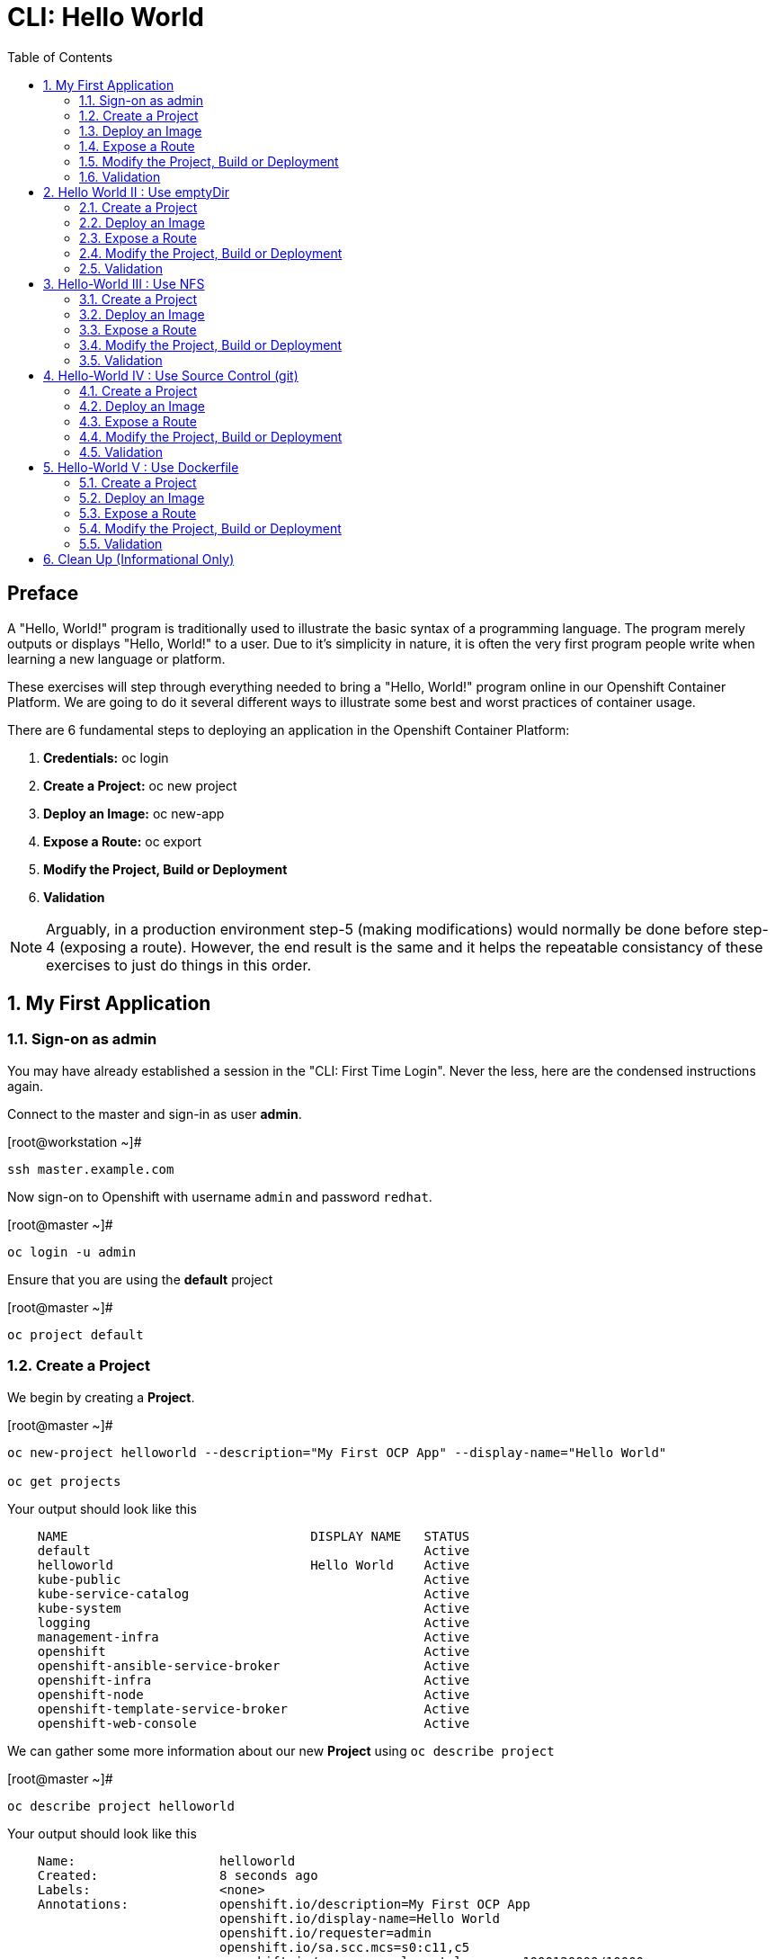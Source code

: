 :sectnums:
:sectnumlevels: 2
ifdef::env-github[]
:tip-caption: :bulb:
:note-caption: :information_source:
:important-caption: :heavy_exclamation_mark:
:caution-caption: :fire:
:warning-caption: :warning:
endif::[]

:toc:

= CLI: Hello World

[discrete]
== Preface

A "Hello, World!" program is traditionally used to illustrate the basic syntax of a programming language.  The program merely outputs or displays "Hello, World!" to a user. Due to it's simplicity in nature, it is often the very first program people write when learning a new language or platform.

These exercises will step through everything needed to bring a "Hello, World!" program online in our Openshift Container Platform.  We are going to do it several different ways to illustrate some best and worst practices of container usage.

There are 6 fundamental steps to deploying an application in the Openshift Container Platform:

  . *Credentials:* oc login
  . *Create a Project:* oc new project 
  . *Deploy an Image:* oc new-app
  . *Expose a Route:* oc export
  . *Modify the Project, Build or Deployment*
  . *Validation*
  
NOTE: Arguably, in a production environment step-5 (making modifications) would normally be done before step-4 (exposing a route).  However, the end result is the same and it helps the repeatable consistancy of these exercises to just do things in this order.

== My First Application

=== Sign-on as admin

You may have already established a session in the "CLI: First Time Login".  Never the less, here are the condensed instructions again.

Connect to the master and sign-in as user *admin*.

.[root@workstation ~]#
----
ssh master.example.com
----

Now sign-on to Openshift with username `admin` and password `redhat`.

.[root@master ~]#
----
oc login -u admin
----

Ensure that you are using the *default* project

.[root@master ~]#
----
oc project default
----

=== Create a Project

We begin by creating a *Project*.

.[root@master ~]#
----
oc new-project helloworld --description="My First OCP App" --display-name="Hello World"

oc get projects
----

.Your output should look like this
[source,indent=4]
----
NAME                                DISPLAY NAME   STATUS
default                                            Active
helloworld                          Hello World    Active
kube-public                                        Active
kube-service-catalog                               Active
kube-system                                        Active
logging                                            Active
management-infra                                   Active
openshift                                          Active
openshift-ansible-service-broker                   Active
openshift-infra                                    Active
openshift-node                                     Active
openshift-template-service-broker                  Active
openshift-web-console                              Active
----

We can gather some more information about our new *Project* using `oc describe project`

.[root@master ~]#
----    
oc describe project helloworld
----  

.Your output should look like this
[source,indent=4]
----
Name:                   helloworld
Created:                8 seconds ago
Labels:                 <none>
Annotations:            openshift.io/description=My First OCP App
                        openshift.io/display-name=Hello World
                        openshift.io/requester=admin
                        openshift.io/sa.scc.mcs=s0:c11,c5
                        openshift.io/sa.scc.supplemental-groups=1000120000/10000
                        openshift.io/sa.scc.uid-range=1000120000/10000
Display Name:           Hello World
Description:            My First OCP App
Status:                 Active
Node Selector:          <none>
Quota:                  <none>
Resource limits:        <none>
----

=== Deploy an Image

We are not quite ready to start building our own container images from scratch, so we will leverage an existing one available from the RedHat's Container Registry.

.[root@master ~]#
----
oc new-app registry.access.redhat.com/rhscl/httpd-24-rhel7 --name=hello-app
----

You just instructed Openshift to create a new application called *hello-app*.  Without getting caught up in the details, basically what happens is:

  * Openshift checks the local catalog for an existing copy of the specified image *httpd-24-rhel7*
  * Since this is our first deployment in Openshift, the image was likely not available and so Openshift automatically fetches it from the Red Hat Container Registry and adds it to the local catalog
  * A *Container Creating Container* is initiated to contruct the desired image (ie: customizations or source integration)
  * A *Deployment Container* is initiated to launch the desired image
  * and Voi La!!! The container is deployed and ready to go to work.

Now let's have a closer inspection with a couple different commands.  

.[root@master ~]#
----
oc status
    
oc get pods
    
oc get services
----

The IP address shown for the service is the internal non-routable network for the pod.  From any node in the cluster, we can test the pod for application functionality before exposing the service to the public. 

Run `oc get pods` and `oc get services` several times to watch the changes as described above.

.Your output should look like this
[source,indent=4]
----
NAME                READY     STATUS    RESTARTS   AGE
hello-app-1-74v6s   1/1       Running   0          44s

NAME        TYPE        CLUSTER-IP      EXTERNAL-IP   PORT(S)             AGE
hello-app   ClusterIP   172.30.163.94   <none>        8080/TCP,8443/TCP   6m
----

We can also monitor the deployment of the application by running `oc rollout status`.  This command will exit once the deployment has completed and the web application is ready.

.[root@master ~]#
----
oc rollout status dc/hello-app
----

Once the **hello-app-1-????** is in a 'Running' state, you can proceed with the next step.  Use the 'Cluster-IP' address from output of `oc get services` to perform the following **curl**.

.[root@master ~]#
----
curl http://{ip_address}}:8080
----

This illustrates that the application is alive and providing output as expected.  However, it is not yet exposed to the outside world.  For this, we need to create a 'route'.

=== Expose a Route

In Openshift, routers are the processes responsible for making services accessible to the outside world.  Routers run as containers on nodes.  Therefore, the nodes where routers run must be reachable themselves.

Let's create a route for our new applciation.

.[root@master ~]#
----
oc expose service hello-app --hostname=helloworld.cloud.example.com
----

You can retrieve the current list of configured routes with the `oc get routes` command.

.[root@master ~]#
----
oc get routes
----

.Your output should look like this
[source,indent=4]
----
NAME        HOST/PORT                      PATH      SERVICES    PORT       TERMINATION   WILDCARD
hello-app   helloworld.cloud.example.com             hello-app   8080-tcp                 None
----

[discrete]
=== Interim Validation

.[root@master ~]#
----
curl http://helloworld.cloud.example.com
----

The output from the above command will result in a full dump of the HTML test page configured by the default httpd package installation.  Let's run the command again and be a little more specific wo we can verify a function httpd server.  

.[root@master ~]#
----
curl -s http://helloworld.cloud.example.com | grep "Test Page"
----

.Your output should look like this
[source,indent=4]
----
<title>Test Page for the Apache HTTP Server on Red Hat Enterprise Linux</title>
<h1>Red Hat Enterprise Linux <strong>Test Page</strong></h1>
----

[discrete]
=== Exploring the Container

Now we will take a moment to poke around the container namespace.  We need the pods full name in order to connect to a shell within the container.

.[root@master ~]#
----
oc get pods

oc rsh {{ POD NAME }}
----

Now that you have connected to the active container, have a look around


.sh-4.2$
----
id
----

.Your output should look like this
[source,indent=4]
----
uid=1000120000 gid=0(root) groups=0(root),1000120000
----

.sh-4.2$
----
ps -ef
----
    
.Your output should look like this
[source,indent=4]
----
UID         PID   PPID  C STIME TTY          TIME CMD
default       1      0  0 14:26 ?        00:00:03 httpd -D FOREGROUND
default      24      1  0 14:26 ?        00:00:00 /usr/bin/cat
default      25      1  0 14:26 ?        00:00:00 /usr/bin/cat
default      26      1  0 14:26 ?        00:00:00 /usr/bin/cat
default      27      1  0 14:26 ?        00:00:00 /usr/bin/cat
default      28      1  0 14:26 ?        00:00:18 httpd -D FOREGROUND
default      29      1  0 14:26 ?        00:00:18 httpd -D FOREGROUND
default      31      1  0 14:26 ?        00:00:18 httpd -D FOREGROUND
default      35      1  0 14:26 ?        00:00:18 httpd -D FOREGROUND
default      37      1  0 14:26 ?        00:00:18 httpd -D FOREGROUND
default      74      0  0 17:50 ?        00:00:00 /bin/sh
default      84     74  0 17:50 ?        00:00:00 ps -ef
----

Normally files serverd by httpd go into /var/www/html, but the security-conscious random uid does not have permissions to write to this directory (or any other directory than the tmp dirs).

.sh-4.2$
----
cd /var/www/
    
ls -la

echo "Can I create a file" > testfile
----

.Your output should look like this
[source,indent=4]
----
total 0
drwxr-xr-x.  4 default root  33 Jul 17 17:12 .
drwxr-xr-x. 19 root    root 249 Jul 17 17:13 ..
drwxr-xr-x.  2 default root   6 May  9 13:18 cgi-bin
drwxr-xr-x.  2 default root   6 May  9 13:18 html

sh: testfile: Permission denied
----


The primary thing we are trying to point out here is that the UID the process is running with (ie: **1000120000**) does not have permissions to write to any part of the container filesystem except traditionally open directories like **/tmp** or **/var/tmp**.  Next, you will do a series of exercises detailing how to make adjustments to the project and deploy a real helloworld application.

When you are done exploring the container namespace, exit the shell and return to command-line of master.example.com


.sh-4.2$
----
exit
----

=== Modify the Project, Build or Deployment

For our first solution, we are going to adjust the current project's security attribute to enable some minor modifications to a deployed pod.  We begin by editing the *namespace attributes* of the *helloworld* project.
    
.[root@master ~]#
----
oc edit namespace helloworld
----

.Adjust the following attribute
----
openshift.io/sa.scc.uid-range: 1001/10000
----

Now we will use 'oc rollout' to deploy a fresh instance of our hello-app pod.
    
.[root@master ~]#
----
oc rollout latest dc/hello-app

watch oc get pods
----

Depending on how quickly you run *oc get pods* after rolling out the new deployment, you may see the ContainerCreating container running and/or the pre-existing deployment of *hello-app-1-????* terminating.
Never the less, after rolling out the new pod kubenettes will (by default) shutoff and remove older 
versions of the pod.

.Your output should look like this
[source,indent=4]
----
NAME                READY     STATUS        RESTARTS   AGE                                   
hello-app-1-wbq42   0/1       Terminating   0          2h                                    
hello-app-2-lhvgp   1/1       Running       0          10s
----

Just press CTRL-C to exit the `watch` process and return to your shell

Next we will once again connect to the containers shell and explore the changes that were implemented by editing the security attributes.

.[root@master ~]#
----
oc get pods
    
oc rsh {{ POD NAME }}
----

Now that you are back in the container namespace, have a look at the /var/www/html directory and see if you notice something different.

.sh-4.2$
----
id
----

.Your output should look like this
[source,indent=4]
----
uid=1001(default) gid=0(root) groups=0(root),1000120000
----

.sh-4.2$
----
cd /var/www
ls -la
----

.Your output should look like this
[source,indent=4]
----
total 0
drwxr-xr-x.  4 default root  33 Jul 17 17:12 .
drwxr-xr-x. 19 root    root 249 Jul 17 17:13 ..
drwxr-xr-x.  2 default root   6 May  9 13:18 cgi-bin
drwxr-xr-x.  2 default root   6 May  9 13:18 html
----

.sh-4.2$
----
exit
----


To save time and avoid the complexity of editing an HTML file, we will just copy an exist file into the running container.

There is a sample script in /var/tmp to make life a little easier.

.[root@master ~]#
----
/var/tmp/cheat-install-helloworld.sh
----

.Your output should look like this
[source,indent=4]
----
My pod = hello-app-2-np9vs
Copying /var/tmp/helloworld.html to hello-app-2-np9vs:/var/www/html/index.html
----



OR if you prefer to do the steps manually, here are the commands.

.[root@master ~]#
----
oc get pods

oc cp /var/tmp/helloworld.html {{ POD NAME }}:/var/www/html/index.html
    
curl http://helloworld.cloud.example.com
----

=== Validation

There is a sample script in /var/tmp to make life a little easier.

.[root@master ~]#
----
/var/tmp/cheat-validate-app.sh
----

.Your output should look like this
[source,indent=4]
----
Validating output from helloworld.cloud.example.com

<html>
<body>
Hello, World!
</body>
</html>
----

OR if you prefer to do the steps manually, here are the commands.

.[root@master ~]#
----    
curl http://helloworld.cloud.example.com
----

IMPORTANT: The solution you just completed is NOT a recommended solution on how to deploy a container for production use.  This solution was provided to touch on a few concepts unique to the Openshift Container Platform.  Take some time to review: container design, project attributes, process uid/gid (ie: namespaces) in a containerized environment, filesystems, etc...

// -------------------------------------------------------------------------------------------------------------
// -------------------------------------------------------------------------------------------------------------

== Hello World II : Use emptyDir

For real world use cases, emptyDir is often used as a local cache. Since the backing store for emptyDir comes from the local host it is often more performant than network base storage.

Never the less, it suits our needs for this exercise so let’s proceed to configure Pod that uses an emptyDir as a volume mounted under /var/www/html.

=== Create a Project

.[root@master ~]#
----
oc new-project helloworld2 --description="My Second OCP App" --display-name="Hello World II"
----

=== Deploy an Image

.[root@master ~]#
----    
oc new-app registry.access.redhat.com/rhscl/httpd-24-rhel7 --name=hello-app2
----

=== Expose a Route

.[root@master ~]#
----
oc expose service hello-app2 --hostname=helloworld2.cloud.example.com
----

=== Modify the Project, Build or Deployment

.[root@master ~]#
----
oc set volume dc/hello-app2 --add --mount-path /var/www/html --type emptyDir
----

Use the following command to track the status of your deployment.

.[root@master ~]#
----    
oc rollout status dc/hello-app2
----

NOTE: You will need to wait until the pod is finished being deployed until you can inject a custom HTML file into the container image.

.Your output should look like this
[source,indent=4]
----
Waiting for rollout to finish: 0 of 1 updated replicas are available...                      
Waiting for latest deployment config spec to be observed by the controller loop...           
replication controller "hello-app2-2" successfully rolled out 
----

Now you can proceed with customizing the deployed (and live) pod.

Once again, you can use the sample script in /var/tmp to make life a little easier.

.[root@master ~]#
----
/var/tmp/cheat-install-helloworld.sh
----

.Your output should look like this
[source,indent=4]
----
My pod = hello-app2-2-92cwr
Copying /var/tmp/helloworld.html to hello-app2-2-92cwr:/var/www/html/index.html
----

=== Validation

.[root@master ~]#
----
/var/tmp/cheat-validate-app.sh
----

.Your output should look like this
[source,indent=4]
----
Validating output from helloworld2.cloud.example.com

<html>
<body>
Hello, World!
</body>
</html>
----

If you happen to rsh into the container namespace, have a look at the permissions of /var/www/html.  You will notice that it matches the process uid.  Although it is not considered a best practice to inject files into a container during runtime, this method has it's niche use cases.

TIP: Why does the POD version start with '2' this time instead of '1'?

TIP: What would happen if this app were to be scaled up?  Would new PODs contain our helloworld HTML?

NOTE: Important to note that any filesystems mounted with emptyDir are non-persistant and will be destoyed when the container is stoppped.

// -------------------------------------------------------------------------------------------------------------
// -------------------------------------------------------------------------------------------------------------

== Hello-World III : Use NFS

The purpose of this unit is not to boil the ocean with "Hello, World!".  Rather we are trying to provide basic principals of how a container functions.  So with that in mind, our next solution will be to utilize some network storage (ie: NFS) to provide the common source for our helloworld web server.

During the pre-installation phase of this lab, the host workshop.example.com was configured with an NFS server and an export called /exports/helloworld.  Let's simply mount that within the container to demonstrate our "Hello, World!" again.

=== Create a Project

.[root@master ~]#
----
oc new-project helloworld3 --description="My Third OCP App" --display-name="Hello World III"
----

=== Deploy an Image

.[root@master ~]#
----
oc new-app registry.access.redhat.com/rhscl/httpd-24-rhel7 --name=hello-app3
----

=== Expose a Route

.[root@master ~]#
----    
oc expose service hello-app3 --hostname=helloworld3.cloud.example.com
----

=== Modify the Project, Build or Deployment

Now it is time to define our persistent storage parameters for out application deployment.  The Workstation host in your OCP workshop has been configured with an NFS server that is already exporting helloworld HTML.  The only goal here is to mount that volume at /var/www/html within our POD.

There is a more thourough explination of storage in the WebUI portion of this workshop, so for now let's avoid technical talk and just go through the motion.

==== Create a PV (Persistent Volume)

.[root@master ~]#
----    
oc create -f /var/tmp/nfs-pv-01.yml
----

.Your output should look like this
[source,indent=4]
----
persistentvolume "nfs-pv-01" created
----

.[root@master ~]#
----
oc get pv
----

.Your output should look like this
[source,indent=4]
----
NAME        CAPACITY   ACCESS MODES   RECLAIM POLICY   STATUS      CLAIM     STORAGECLASS   REASON    AGE
nfs-pv-01   5Gi        RWO            Recycle          Available                                      7s
----

==== Create a PVC (Persistent Volume Claim)

Now create the persistent volume claim. 

.[root@master ~]#
----
oc create -f /var/tmp//helloworld3-pv-claim.yml
----

.Your output should look like this
[source,indent=4]
----
persistentvolumeclaim "helloworld3-claim" created
----

==== Check Storage Status

Next check the status of the pv and pvc.  You should see that the STATUS of the pv has changed to *Bound* and the CLAIM is held by *helloworld3/helloworld-claim*.  Likewise, the pvc will show a STATUS of *Bound* to the VOLUME *helloworld-pv*

.[root@master ~]#
----
oc get pv

oc get pvc
----

.Your output should look like this
[source,indent=4]
----
NAME        CAPACITY   ACCESS MODES   RECLAIM POLICY   STATUS    CLAIM                       STORAGECLASS   REASON    AGE
nfs-pv-01   5Gi        RWO            Recycle          Bound     default/helloworld3-claim                            11m

NAME                STATUS    VOLUME      CAPACITY   ACCESS MODES   STORAGECLASS   AGE
helloworld3-claim   Bound     nfs-pv-01   5Gi        RWO                           58s
----

NOTE: Notice how the ACCESS MODES are defined as RWO (Read Write Once).  Under normal circumstances a NFS volume being used as a persistent volume would be defined as RWM (Red Write Many) since NFS supports more than one POD mounting an export for read write usage.  In order to isolate activities and keep things simple for the introductory exercises, we opted to use RWO.

==== Modify the Deployment Config

Now that the storage prep work is complete, it is time to modify the deployment configuration with the storage information.

.[root@master ~]#
----
oc set volume dc/hello-app3 --add --mount-path /var/www/html --type persistentVolumeClaim --claim-name=helloworld3-claim

oc rollout status dc/hello-app3
----

NOTE: You will need to wait until the pod is deplyed before you can validate the application.

=== Validation

.[root@master ~]#
----
/var/tmp/cheat-validate-app.sh
----

.Your output should look like this
[source,indent=4]
----
Validating output from helloworld3.cloud.example.com

<html>
<body>
Hello, World!
</body>
</html>
----

// -------------------------------------------------------------------------------------------------------------
// -------------------------------------------------------------------------------------------------------------

== Hello-World IV : Use Source Control (git)

Next we will implement the ideal solution.  Using a source code repository we will initiate a container deployment which will pull the source code and layer it into a base container (ie: source to images / S2I) and deploy it as a single unified image.

=== Create a Project

.[root@master ~]#
----
oc new-project helloworld4 --description="My Fourth OCP App" --display-name="Hello World IV"   
----

=== Deploy an Image

.[root@master ~]#
----  
oc new-app registry.access.redhat.com/rhscl/httpd-24-rhel7~https://github.com/xtophd/OCP-Workshop --context-dir=/src/helloworld --name=hello-app4
    
oc logs -f bc/hello-app4
----

.Your output should look like this
[source,indent=4]
----
Cloning "https://github.com/xtophd/OCP-Workshop" ...
        Commit: eeec609783b7b233120e34f0410e2acdbc0029f6 (Update CLI-Hello-World.adoc)
        Author: Christoph Doerbeck <38790538+xtophd@users.noreply.github.com>
        Date:   Thu Aug 16 12:37:23 2018 -0500
---> Enabling s2i support in httpd24 image
AllowOverride All
---> Installing application source
=> sourcing 20-copy-config.sh ...
=> sourcing 40-ssl-certs.sh ...
Pushing image docker-registry.default.svc:5000/helloworld4/hello-app4:latest ...
Pushed 1/5 layers, 22% complete
Pushed 2/5 layers, 42% complete
Pushed 3/5 layers, 65% complete
Pushed 4/5 layers, 88% complete
Pushed 4/5 layers, 100% complete
Pushed 5/5 layers, 100% complete
Push successful
----

A couple more commands to help inspect the status of our application deployment

.[root@master ~]#
----  
oc get events

oc rollout status dc/hello-app4
----

=== Expose a Route

Now we can run a few more commands to increase our familiarity with deployment process

.[root@master ~]#
----
oc expose service hello-app4 --hostname=helloworld4.cloud.example.com
----

=== Modify the Project, Build or Deployment

In this deployment model, there is no post-modifications we need to make to the deployment configuration.

=== Validation

.[root@master ~]#
----
/var/tmp/cheat-validate-app.sh
----

.Your output should look like this
[source,indent=4]
----
Validating output from helloworld3.cloud.example.com

<html>
<body>
Hello, World!
</body>
</html>
----

// -------------------------------------------------------------------------------------------------------------
// -------------------------------------------------------------------------------------------------------------

== Hello-World V : Use Dockerfile

Next we will implement another solution using a Dockerfile.  Again, using a source code repository we initiate a container deployment but this time we only specify a `Dockerfile` source.

To mix things up a little, we will also use a PHP enhanced container image instead of the plain httpd image we have been using.  The dockerfile in the source repository looks something like this:

.sample dockerfile
[source,indent=4]
----
##
## Parameters required to work with a RHSCL image designed for S2I
##
FROM registry.access.redhat.com/rhscl/php-71-rhel7
MAINTAINER Joe Foo jfoo@example.com
USER 0
COPY index.php /tmp/src/
RUN /usr/libexec/s2i/assemble
CMD /usr/libexec/s2i/run
Expose 8080
----

=== Create a Project

.[root@master ~]#
----
oc new-project helloworld5 --description="My Fifth OCP App" --display-name="Hello World V"   
----

=== Deploy an Image

.[root@master ~]#
----
oc new-app https://github.com/xtophd/OCP-Workshop --context-dir=/src/dockerfile --name=hello-app5
    
oc logs -f bc/hello-app5

oc rollout status dc/hello-app5
----

=== Expose a Route

.[root@master ~]#
----
oc expose service hello-app5 --hostname=helloworld5.cloud.example.com
----

=== Modify the Project, Build or Deployment

In this deployment model, there is no post-modifications we need to make to the deployment configuration.

=== Validation

.[root@master ~]#
----
/var/tmp/cheat-validate-app.sh
----

.Your output should look like this
[source,indent=4]
----
Validating output from helloworld5.cloud.example.com

<html>
<body>
Hello, World!
</body>
</html>
----


== Clean Up (Informational Only)

NOTE: We utilize the deployed applications from these exercises for the unit covering the WebUI.  We provide the commands needed for general cleanup as informatino only.

.[root@master ~]#
----
oc get pods --all-namespaces -o wide
----

Now it is time to clean everything up.

.[root@master ~]#
----
oc project default
    
oc delete project helloworld
    
oc delete project helloworld2
    
oc delete project helloworld3
    
oc delete project helloworld4

oc delete project helloworld5

oc delete pv helloworld-pv

oc get pods --all-namespaces -o wide
----

[discrete]
== End of Unit

*Next:* link:WebUI-First-Time-Login.adoc[WebUI: First Time Login]

link:../OCP-Workshop.adoc[Return to TOC]

////
Always end files with a blank line to avoid include problems.
////
